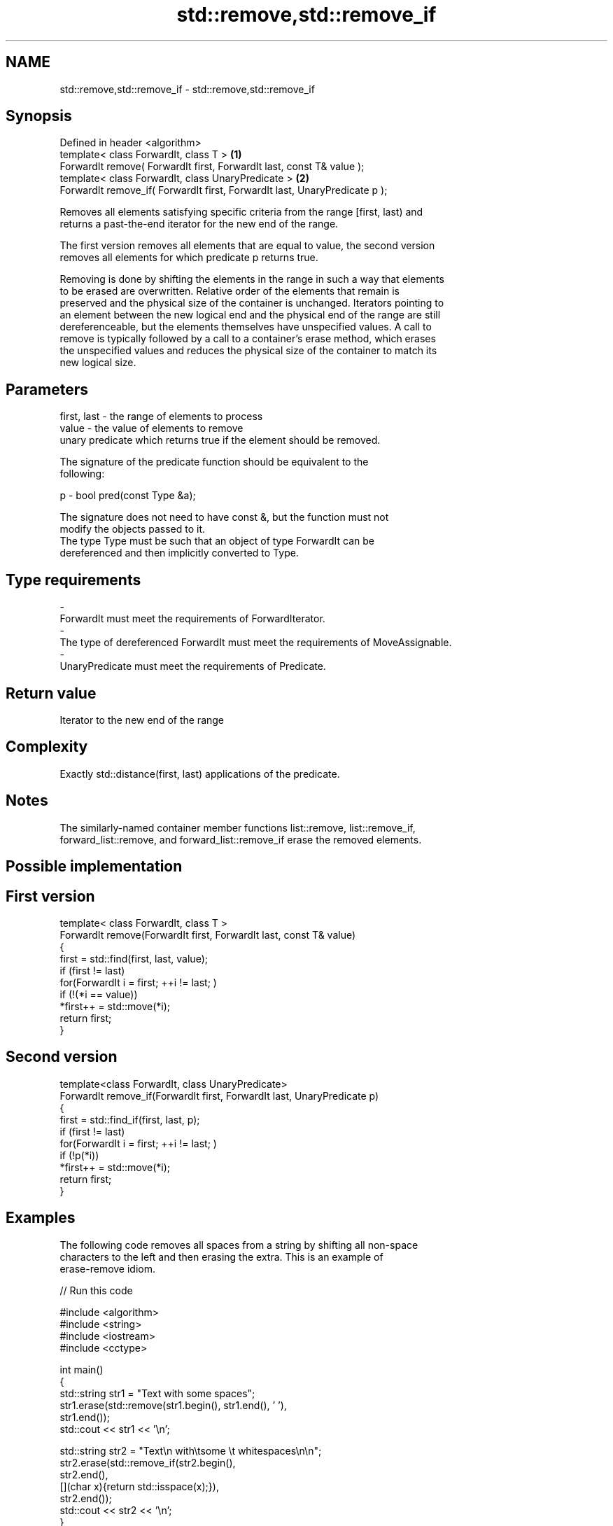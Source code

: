 .TH std::remove,std::remove_if 3 "Nov 25 2015" "2.0 | http://cppreference.com" "C++ Standard Libary"
.SH NAME
std::remove,std::remove_if \- std::remove,std::remove_if

.SH Synopsis
   Defined in header <algorithm>
   template< class ForwardIt, class T >                                      \fB(1)\fP
   ForwardIt remove( ForwardIt first, ForwardIt last, const T& value );
   template< class ForwardIt, class UnaryPredicate >                         \fB(2)\fP
   ForwardIt remove_if( ForwardIt first, ForwardIt last, UnaryPredicate p );

   Removes all elements satisfying specific criteria from the range [first, last) and
   returns a past-the-end iterator for the new end of the range.

   The first version removes all elements that are equal to value, the second version
   removes all elements for which predicate p returns true.

   Removing is done by shifting the elements in the range in such a way that elements
   to be erased are overwritten. Relative order of the elements that remain is
   preserved and the physical size of the container is unchanged. Iterators pointing to
   an element between the new logical end and the physical end of the range are still
   dereferenceable, but the elements themselves have unspecified values. A call to
   remove is typically followed by a call to a container's erase method, which erases
   the unspecified values and reduces the physical size of the container to match its
   new logical size.

.SH Parameters

   first, last - the range of elements to process
   value       - the value of elements to remove
                 unary predicate which returns true if the element should be removed.

                 The signature of the predicate function should be equivalent to the
                 following:

   p           -  bool pred(const Type &a);

                 The signature does not need to have const &, but the function must not
                 modify the objects passed to it.
                 The type Type must be such that an object of type ForwardIt can be
                 dereferenced and then implicitly converted to Type. 
.SH Type requirements
   -
   ForwardIt must meet the requirements of ForwardIterator.
   -
   The type of dereferenced ForwardIt must meet the requirements of MoveAssignable.
   -
   UnaryPredicate must meet the requirements of Predicate.

.SH Return value

   Iterator to the new end of the range

.SH Complexity

   Exactly std::distance(first, last) applications of the predicate.

.SH Notes

   The similarly-named container member functions list::remove, list::remove_if,
   forward_list::remove, and forward_list::remove_if erase the removed elements.

.SH Possible implementation

.SH First version
   template< class ForwardIt, class T >
   ForwardIt remove(ForwardIt first, ForwardIt last, const T& value)
   {
       first = std::find(first, last, value);
       if (first != last)
           for(ForwardIt i = first; ++i != last; )
               if (!(*i == value))
                   *first++ = std::move(*i);
       return first;
   }
.SH Second version
   template<class ForwardIt, class UnaryPredicate>
   ForwardIt remove_if(ForwardIt first, ForwardIt last, UnaryPredicate p)
   {
       first = std::find_if(first, last, p);
       if (first != last)
           for(ForwardIt i = first; ++i != last; )
               if (!p(*i))
                   *first++ = std::move(*i);
       return first;
   }

.SH Examples

   The following code removes all spaces from a string by shifting all non-space
   characters to the left and then erasing the extra. This is an example of
   erase-remove idiom.

   
// Run this code

 #include <algorithm>
 #include <string>
 #include <iostream>
 #include <cctype>
  
 int main()
 {
     std::string str1 = "Text with some   spaces";
     str1.erase(std::remove(str1.begin(), str1.end(), ' '),
                str1.end());
     std::cout << str1 << '\\n';
  
     std::string str2 = "Text\\n with\\tsome \\t  whitespaces\\n\\n";
     str2.erase(std::remove_if(str2.begin(),
                               str2.end(),
                               [](char x){return std::isspace(x);}),
                str2.end());
     std::cout << str2 << '\\n';
 }

.SH Output:

 Textwithsomespaces
 Textwithsomewhitespaces

.SH See also

   remove_copy    copies a range of elements omitting those that satisfy specific
   remove_copy_if criteria
                  \fI(function template)\fP 
   unique         removes consecutive duplicate elements in a range
                  \fI(function template)\fP 
